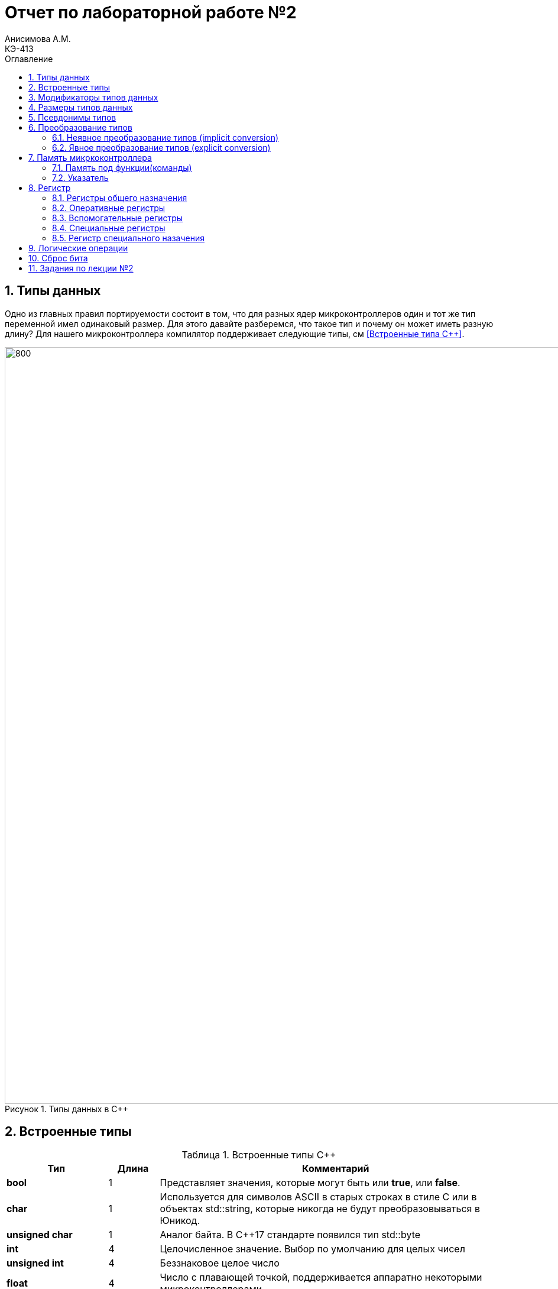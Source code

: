 = Отчет по лабораторной работе №2
Анисимова А.М.    <КЭ-413>
:imagesdir: images
:toc:
:toc-title: Оглавление
:figure-caption: Рисунок
:table-caption: Таблица
:sectnums: |,all|


== Типы данных

[.notes]
--
Одно из главных правил портируемости состоит в том, что для разных ядер микроконтроллеров один и тот
же тип переменной имел одинаковый размер. Для этого давайте разберемся, что такое тип и почему он
может иметь разную длину?
Для нашего микроконтроллера компилятор поддерживает следующие типы, см <<Встроенные типа С++>>.
--
[#Типы данных в С++]
.Типы данных в С++
image::Lab2_1.png[800, 1280]

== Встроенные типы
[#Встроенные типы С++]
.Встроенные типы С++
[options="header"]
[cols="2,1,7"]
|=====================
|Тип | Длина |Комментарий
|*bool*| 1| Представляет значения, которые могут быть или *true*, или *false*.
|*char*|1	| Используется для символов ASCII в старых строках в стиле C или в объектах std::string,
которые никогда не будут преобразовываться в Юникод.
|*unsigned char*| 1 |	Аналог байта. В С++17 стандарте появился тип std::byte
|*int*|	4 |Целочисленное значение. Выбор по умолчанию для целых чисел
|*unsigned int*| 4| Беззнаковое целое число
|*float*| 4	|Число с плавающей точкой, поддерживается аппаратно некоторыми микроконтроллерами
|*double*| 8	|Число с плавающей запятой двойной точности. Выбор по умолчанию для значений с плавающей
точкой
|=====================

== Модификаторы типов данных
[#Встроенные типы С++ модификаторы]
.Встроенные типа С++ модификаторы
[options="header"]
[cols="2,1, 7"]
|=====================
|Тип | Длина |Комментарий
|*short int*|	2|Целочисленное знаковое значение укороченной длины
|*unsigned short int*| 2|	Целочисленное беззнаковое значение укороченной длины
|*long int*|	8|Выбор по умолчанию для целочисленных значений. На платформах на которых int равен по
длине unsigned short int может быть длиннее int
|*unsigned long int*|8	|Целое число двойной длины. На платформах на которых int равен по длине unsigned short int может быть
длиннее int
|*long double*|8	|Число с плавающей точкой двойной точности	с двойной точностью 
|=====================

== Размеры типов данных
Размеры типов не четко определены и могут отличаться для различных микроконтроллеров. Для размеров
типов существует правило:
[.source, cpp]
----
1             <= sizeof(char)     <= sizeof(short) <= sizeof(int) <= sizeof(long)
1             <= sizeof(bool)     <= sizeof(long)
sizeof(char)  <= sizeof(long)
sizeof(float) <= sizeof(double)   <= sizeof(long double)
sizeof(T)     == sizeof(signed T) == sizeof(unsigned T)
----

Поэтому вместо прямых типов типа int, используйте псевдонимы, например:
[horizontal]
std::uint32_t:: целое беззнаковое длиной 32 бита
std::int64_t::  целое знаковое длинной 64 бита
std::uint8_t:: целое знаковое длинной 8 бит

== Псевдонимы типов
Для того, чтобы было было понятнее работать с типом можно вводить их псевдонимы (alias). С помощью
ключевого слова *using* ;

[.source, cpp]
----
using ulong = unsigned long;

int main() {
    ulong largeNumber = 1000000;
    return 0;
}
----

== Преобразование типов
=== Неявное преобразование типов (implicit conversion)

Неявное преобразование происходит автоматически компилятором, когда требуется преобразовать один тип данных в другой.
[.source, cpp]
----
int main() {
    int a = 10;
    double b = 5.5;

    // Неявное преобразование int к double
    double result = a + b; // a неявно преобразуется в double

    return 0;
}
----

=== Явное преобразование типов (explicit conversion)

Явное преобразование требует от программиста указания, как именно нужно преобразовать один тип в другой. Это может быть сделано с помощью приведения типа (type casting).
[.source, cpp]
----
int main() {
    double pi = 3.14159;
    
    // Явное приведение к int (C-style cast)
    int intPi = (int)pi; // intPi = 3
    
    return 0;
}
----

== Память микркоконтроллера

ARM имеет общее адресное пространство для данных и команд.

Ядро ARM имеет 4 Гбайт последовательной памяти с адресов 0x00000000 до 0xFFFFFFFF.

Различные типы памяти могут быть расположены по эти адресам. Обычно микроконтроллер имеет постоянную
память, из которой можно только читать (ПЗУ) и оперативную память, из которой можно читать и в
которую можно писать (ОЗУ).

Также часть адресов этой памяти отведены под регистры управления и регистры периферии.

.Карта памяти микропроцессора
image::Lab2_2.png[]

[.notes]
--
Микроконтроллер  на ядре Cortex M4 выполнен по Гарвардской архитектуре, память здесь разделена на
три типа:

* ПЗУ  (FLASH память в которой храниться программа)
* ОЗУ память для хранения временных данных (туда же можно по необходимости переместить программу и
  выполнить её из ОЗУ), память в которой находятся регистры отвечающие за настройку и работу с
  периферией и
* Память для хранения постоянных данных ЕЕPROM.

====
Адресное пространство памяти программы (ПЗУ) находится по адресам *0x00000000* по *0x1FFFFFFF*

Адресное пространство ОЗУ находится по адресам  *0x20000000* по *0x3FFFFFFF*

Адресное пространство для регистров периферии находится по адресам с *0x40000000*  по *0x5FFFFFFF*

Памяти EEPROM микропроцессора Stm32F411RE не содержит.

=== Расспределение памяти ОЗУ

Данные в памяти могут быть расположены 3 различными способами:

* Авто(локальные) переменные, которые являются локальными в функции располагаются в регистрах или в стеке.

[.notes]
--
Такие переменные "существуют" только внутри функции, как только функция закончится и вернется к вызывающему
объекту, эти переменные становятся не валидными.
--
* Глобальные переменные или статические переменные. В этом случае они инициализируются единожды.

[.notes]
--
Static означает, что та память, которая была выделена под эту переменную не будет изменяться и
закрепляется за этой переменной до конца работы приложения.
--
* Динамически размещаемые данные. Данные создаваемые на Куче(Heap)

[.notes]
--
Если заранее не известно, сколько объектов нужно создать, и сколько памяти они будут отнимать, то придется
создавать их динамически, например с помощью оператора new, в таком случае, объекты будут создаваться в куче.

==== Память под функции(команды)
Для расположения функций используется та же самая память с границами от *0x00000000 - 0xFFFFFFFF*.

По умолчанию весь код будет лежать в сегменте .text, который расположен в readonly памяти (обычно в ROM),
но можно разместить функции и в ОЗУ.

=== Указатель

[.notes]
--
Как мы уже поняли, данные могут находится в ОЗУ или ПЗУ. Каждой переменной содержащей данные соответствует
некий адрес памяти. К переменной можно обратиться непосредственно обращаясь к самой переменной, тогда мы
можем напрямую писать или читать значение с адреса переменной, либо можно обратиться косвенно, через указатель
или ссылку.
--
Указатель это переменная, которая хранит адрес какой-то другой переменной:
[source, cpp]

----
int main() {
  int  c = 463 ;   # <1>
  int* ptr = &c ;  # <2>
  return 0;
}
----
[.notes]
--
<1> Объявляем переменную *c* типа *int*
<2> объявляем указатель *ptr* на переменную *c* типа *int*
--

[#Указатель]
.Указатель
image::Lab2_3.png[]

Размер указателя для нашего микроконтроллера 4 байта (32 бита).

==== Взятие адреса и разыменование указателя.

[source,cpp]

----
int main() {
  int  c = 463 ;              # <1>
  int* ptr = &c ;             # <2>
  cout << &c ;                # <3>
  cout << c ;                 # <4>

  *ptr = 5;                   #<5>
  cout << c << ": " << *ptr;  # <6>
}
----
<1> Объявление переменной
<2> Оператор & - оператор взятия адреса.
<3> Выведется адрес переменной *с* (0х100)
<4> Выведется значение переменной с (463)
<5> Операция разыменование указателя, записываем в переменную по адресу, который лежит в ptr, число 5
<6> Вывод значения переменной с и значения лежащего по адресу, на который указывает указатель (5: 5)
По сути с и *ptr это одно и то же.

==== Операции над указателями

[.notes]
--
Указатели можно складывать, вычитать, сравнивать. Но указатели должны быть одного типа. Т.е. не нужно
например складывать укатель типа *char* * и *int* *
--
[source, cpp]

----
int main() {
  int  arr[] = {1,2,3,4,5} ;    # <1>
  int* ptr = arr ;              # <2>

  ptr ++ ;                      # <3>
  int a = *(ptr + 4) ;          # <4>
  if(ptr != nullptr)            # <5>
    cout << a << ": " << *ptr;  # <6>
}
----
<1> Объявление массива *arr* из 5 элементов. В целом можно считать, что массив *arr* это указатель на первый элемент массива.
<2> Обявления указателя на массив типа *int* ;
<3> Увеличиваем указатель на 1. На самом деле мы смещаемся по адресам на размер равный *size_of(int)*, т.е. на 4 байта. Т.е
в данном случае указатель *ptr* стал указывать на элемент массива *arr[1]*.
<4> Объявляем переменную *а* типа *int* и присваиваем ей значение *аrr[4]*.
<5> Сравнение указателя с nullptr указателем.
<6> Вывод значения *а* и значения по адресу в указателе *ptr*. Вывод (5: 2)


Сложение указателей

.Сложение указателей
image::Lab2_4.png[]

[source, cpp]
----
int main() {
  int  arr[] = {1,2,3,4,5} ;    # <1>
  int* ptr = arr ;              # <2>

  ptr ++ ;                      # <3>
  int a = *(ptr + 3) ;          # <4>
}
----

[.notes]
--
<1> Объявление массива *arr* из 5 элементов. В целом можно считать, что массив *arr* это указатель на первый элемент массива.
<2> Обявления указателя на массив типа *int* ;
<3> Увеличиваем указатель на 1. На самом деле мы смещаемся по адресам на размер равный *size_of(int)*, т.е. на 4 байта. Т.е
в данном случае указатель *ptr* стал указывать на элемент массива *arr[1]*.
<4> Записываем в переменную а типа int данные, находящиеся по адресу, хранящиеся в указателе ptr, смещенном на 3.
--

== Регистр

* Существуют регистры общего назначения и специальные регистры. Регистры общего назначения расположены
внутри ядра микроконтроллера(сверхбыстрая память).

* Регистры общего назначения - это сверхбыстрая память внутри процессора, предназначенная для
хранения адресов и промежуточных результатов вычислений (регистр общего назначения/регистр данных)
или данных, необходимых для работы самого процессора.

* Регистры специального назначения расположены в ОЗУ микроконтроллера и используются для управления
процессором и периферийными устройствами.

* Каждый регистр в архитектуре ARM представляет собой ресурс памяти и имеет длину в 32 бита, где каждый
бит можно представить в виде выключателя с помощью которого осуществляется управление тем или иным
параметром микроконтроллера <<#10>>.

=== Регистры общего назначения
С точки зрения прикладного программиста, процессор располагает 16-ю 32-разрядными регистрами общего
назначения (РОН, GPR), из которых три на деле имеют специальные функции:

* Оперативные регистры
* Вспомогательные регистры
* Специальные регистры

=== Оперативные регистры
Регистры *R0-R3*, *R12* являются оперативными(sratch) регистрами. Любая функция может использовать эти
регистры по своему усмотрению и уничтожать содержимое этих регистров.

Если функции нужны значения этих регистров после вызова другой функции, она должна сохранить их на
стеке, а после вызова восстановить.

=== Вспомогательные регистры
Регистры от *R4-R11* являются вспомогательными. Любая функция должна сохранить их на входе, а при
выходе восстановить их значение.

=== Специальные регистры
* Регистр указателя на стек *R13/SP*, должен всегда указывать на последний элемент стека или ниже него.
* Регистр *R15/PC* есть программный счетчик.
* Регистр *R14/LR*, содержит адрес возврата функции.


=== Регистр специального назачения
[#Register]
.Схематичное изображение регистра
image::Lab2_5.png[800, 800]

[.notes]
--
* Название регистра
--
* Адрес регистра обозначается 32-битным шестнадцатеричным числом.
* Тип доступа к ячейкам регистра.
* Длина - количество ячеек в одном регистре. Мы будем работать с 32-битными регистрами.
* Поле - набор ячеек регистра, отвечающих за работу одной из функции микроконтроллера
* Значение поля - есть пространство всех возможных величин, которые может принимать поле

[.notes]
--
Значение поля зависит от длины поля. Т.е. если поле имеет длину 2, то существует 4 возможные
значения поля (0,1,2,3). Так же как у регистра, у полей и значений полей есть режим доступа (чтение,
записать, чтение и запись)
--

== Логические операции 

Дизъюнкция (логическое ИЛИ, операция OR) возвращает истину (1), если хотя бы один из операндов является истинным. Если оба операнда ложные, результат будет ложь (0). ||


Конъюнкция (логическое И, операция AND) возвращает истину (1), если оба операнда истинны. В противном случае результат — ложь (0). &&

.Простые логческие операции
image::Lab2_6.png[]

== Сброс бита

Сброс бита (или установка его в 0) выполняется с использованием побитовой операции И (AND) с маской. Если мы хотим сбросить конкретный бит, используем маску, в которой этот бит установлен в 0, а остальные биты — в 1.

[.source, cpp]
----
int x = 0b1011; // Двоичное значение 1011 (десятичное 11)
x &= ~(1 << 2); // Сбросим 2-й бит (нумерация с 0). Маска ~ (1 << 2) = 1111 1011
// Теперь x = 0b1001 (десятичное 9)
----

Пояснение:

*   1 << 2 сдвигает битовую единицу на 2 позиции влево, создавая маску 0000 0100.
*   Оператор ~ инвертирует эту маску: 1111 1011.
*   Операция x &= ~(1 << 2) применяет маску к переменной x с помощью побитового И, сбрасывая 2-й бит.


== Задания по лекции №2

[qanda]

Если указатель типа Int указывает на адрес 1 и к этому указателю прибавит 1, то на какой адрес будет указывать указать и почему? А если указатель будет типа double::

Для int: 1 + (int) 1 = 1 + 4 * 1 = 5;

Для double: 1 + (double) 1 = 1 + 8 * 1 = 9.

Eсли в ячейке по адресу 1 лежит число 10, в ячейке по адресу 2 лежит число 20, в ячейке по адресу 3 лежит число 30, в ячейке по адресу 4 лежит число 40 и если у нас указатель типа std::uint32_t указывает на адрес 1, то какое число будет в переменной b после разименовывания указателя?::

uint32_t весит 4 байта. 

10(В 10-ной системе исчисления) = 0х000A(В 16-ной системе исчисления);

20(10) = 0х0014(16);

30(10) = 0х001E(16);

40(10) = 0x0028(16);

b = 0x141E28(16) = 1318440.

std::uint32_t* ptr = reinterpret_cast<std::uin32_t>(1);::
auto b = *ptr; //чему равно b?::

b будет равно 4.

std::uint16_t* ptr = reinterpret_cast<std::uin16_t>(1);::
auto b = *ptr; //чему равно b?::

b будет равно 2.

auto b = "c";  // Какого типа b?::

Переменная b будет массивом символов (char[]).

auto b1 = 'c';  //Какого типа b1?::

Переменная b1 будет иметь символьный тип (char).

char a = 'A';  //В какое число переведется символ А::
 
Символ А в кодировке ASCII имеет значение 65.

